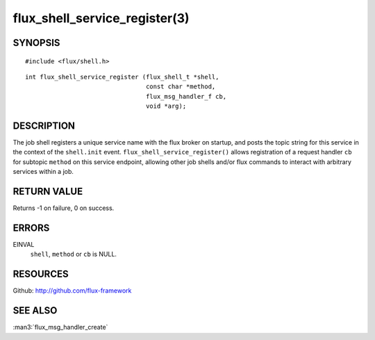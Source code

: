 ==============================
flux_shell_service_register(3)
==============================


SYNOPSIS
========

::

   #include <flux/shell.h>

::

   int flux_shell_service_register (flux_shell_t *shell,
                                    const char *method,
                                    flux_msg_handler_f cb,
                                    void *arg);


DESCRIPTION
===========

The job shell registers a unique service name with the flux broker on
startup, and posts the topic string for this service in the context of
the ``shell.init`` event. ``flux_shell_service_register()`` allows
registration of a request handler ``cb`` for subtopic ``method`` on this
service endpoint, allowing other job shells and/or flux commands to
interact with arbitrary services within a job.


RETURN VALUE
============

Returns -1 on failure, 0 on success.


ERRORS
======

EINVAL
   ``shell``, ``method`` or ``cb`` is NULL.


RESOURCES
=========

Github: http://github.com/flux-framework


SEE ALSO
========

:man3:`flux_msg_handler_create`
